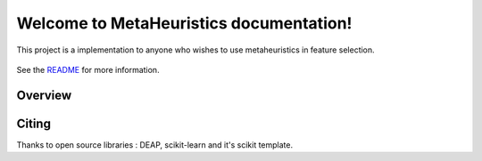 .. project-template documentation master file, created by
   sphinx-quickstart on Mon Jan 18 14:44:12 2016.
   You can adapt this file completely to your liking, but it should at least
   contain the root `toctree` directive.

Welcome to MetaHeuristics documentation!
============================================

This project is a implementation to anyone who wishes to use metaheuristics in
feature selection.


    .. toctree::
       :maxdepth: 2
       
       api_reference/index
       auto_examples/index
       parallel_processing/index
       ...

See the `README <https://github.com/gonzalesMK/MetaHeuristic/blob/master/README.md>`_
for more information.

========
Overview
========

.. only:: html

    .. sidebar:: Documentation

        :ref:`API Reference <api>`
            detailed description of algorithms
            
        :ref:`Parallel Processing <parallel>`
            a brief description about the multiprocessing feature            


========
Citing
========

Thanks to open source libraries : DEAP, scikit-learn and it's scikit template.